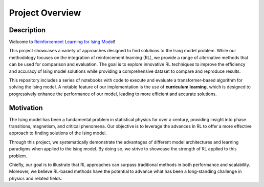 ================
Project Overview
================

Description
===========
Welcome to `Reinforcement Learning for Ising Model <https://github.com/YangletLiu/RL4Ising>`_! 

This project showcases a variety of approaches designed to find solutions to the Ising model problem. While our methodology focuses on the integration of reinforcement learning (RL), we provide
a range of alternative methods that can be used for comparison and evaluation. The goal is to explore innovative RL techniques to improve the efficiency and accuracy of Ising model solutions
while providing a comprehensive dataset to compare and reproduce results.

This repository includes a series of notebooks with code to execute and evaluate a transformer-based algorithm for solving the Ising model. A notable feature of our implementation is the
use of **curriculum learning**, which is designed to progressively enhance the performance of our model, leading to more efficient and accurate solutions. 

Motivation
==========

The Ising model has been a fundamental problem in statistical physics for over a century, providing insight into phase transitions, magnetism, and critical phenomena. Our objective is to
leverage the advances in RL to offer a more effective approach to finding solutions of the Ising model.

Through this project, we systematically demonstrate the advantages of different model architectures and learning paradigms when applied to the Ising model. By doing so, we strive to
showcase the strength of RL applied to this problem.

Chiefly, our goal is to illustrate that RL approaches can surpass traditional methods in both performance and scalability. Moreover, we believe RL-based methods have the potential to
advance what has been a long-standing challenge in physics and related fields.